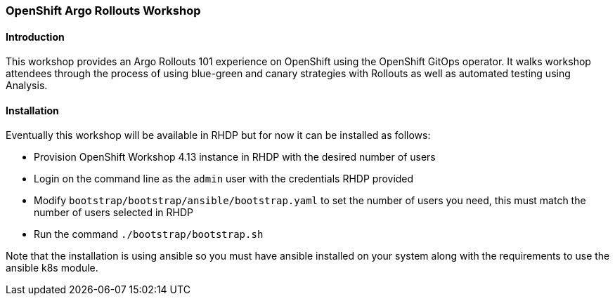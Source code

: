 ### OpenShift Argo Rollouts Workshop

#### Introduction

This workshop provides an Argo Rollouts 101 experience on OpenShift using the OpenShift
GitOps operator. It walks workshop attendees through the process of using blue-green
and canary strategies with Rollouts as well as automated testing using Analysis.

#### Installation

Eventually this workshop will be available in RHDP but for now it can be installed as follows:

* Provision OpenShift Workshop 4.13 instance in RHDP with the desired number of users
* Login on the command line as the `admin` user with the credentials RHDP provided
* Modify `bootstrap/bootstrap/ansible/bootstrap.yaml` to set the number of users you need, this must match the number of users selected in RHDP
* Run the command `./bootstrap/bootstrap.sh`

Note that the installation is using ansible so you must have ansible installed on your system along with the requirements to use the ansible
k8s module.
